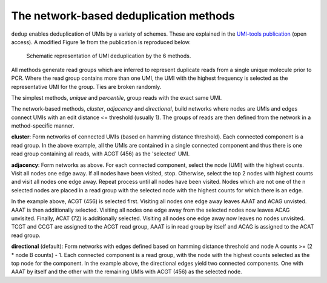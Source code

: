 The network-based deduplication methods
=======================================

``dedup`` enables deduplication of UMIs by a variety of schemes. These are explained in the `UMI-tools publication <http://genome.cshlp.org/content/early/2017/01/18/gr.209601.116.abstract>`_ (open access). A modified Figure 1e from the publication is reproduced below.

.. figure:: https://user-images.githubusercontent.com/6096414/93078070-bcfaf980-f681-11ea-87a0-db5ccb979875.png
   :width: 600
   :alt: UMI-tools figure 1e

   Schematic representation of UMI deduplication by the 6 methods.

All methods generate read groups which are inferred to represent duplicate reads from a single unique molecule prior to PCR. Where the read group contains more than one UMI, the UMI with the highest frequency is selected as the representative UMI for the group. Ties are broken randomly.

The simplest methods, *unique* and *percentile*, group reads with the exact same UMI. 

The network-based methods, *cluster*, *adjacency* and *directional*, build networks where nodes are UMIs and edges connect UMIs with an edit distance <= threshold (usually 1). The groups of reads are then defined from the network in a method-specific manner.

**cluster**: Form networks of connected UMIs (based on hamming distance threshold). Each connected component is a read group. In the above example, all the UMIs are contained in a single connected component and thus there is one read group containing all reads, with ACGT (456) as the 'selected' UMI.

**adjacency**: Form networks as above. For each connected component, select the node (UMI) with the highest counts. Visit all nodes one edge away. If all nodes have been visited, stop. Otherwise, select the top 2 nodes with highest counts and visit all nodes one edge away. Repeat process until all nodes have been visited. Nodes which are not one of the n selected nodes are placed in a read group with the selected node with the highest counts for which there is an edge.

In the example above, ACGT (456) is selected first. Visiting all nodes one edge away leaves AAAT and ACAG unvisted. AAAT is then additionally selected. Visiting all nodes one edge away from the selected nodes now leaves ACAG unvisited. Finally, ACAT (72) is additionally selected. Visiting all nodes one edge away now leaves no nodes unvisited. TCGT and CCGT are assigned to the ACGT read group, AAAT is in read group by itself and ACAG is assigned to the ACAT read group.

**directional** (default): Form networks with edges defined based on hamming distance threshold and node A counts >= (2 * node B counts) - 1. Each connected component is a read group, with the node with the highest counts selected as the top node for the component. In the example above, the directional edges yield two connected components. One with AAAT by itself and the other with the remaining UMIs with ACGT (456) as the selected node.
